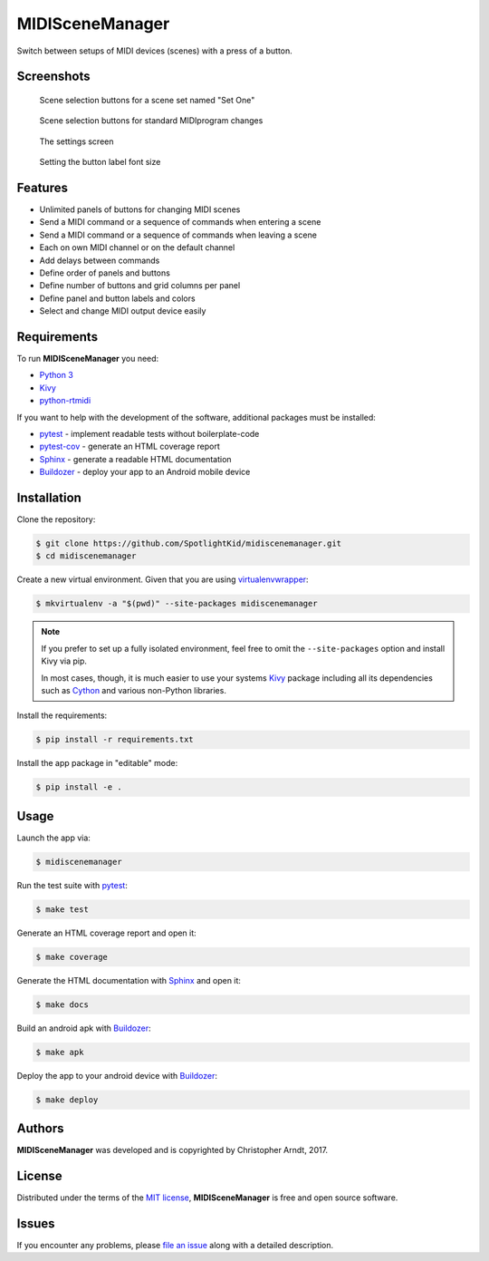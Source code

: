 MIDISceneManager
================

Switch between setups of MIDI devices (scenes) with a press of a button.


Screenshots
-----------

.. figure:: docs/source/images/screenshot0001.png
    :width: 480px

    Scene selection buttons for a scene set named "Set One"

.. figure:: docs/source/images/screenshot0002.png
    :width: 480px

    Scene selection buttons for standard MIDIprogram changes

.. figure:: docs/source/images/screenshot0003.png
    :width: 480px

    The settings screen
    
.. figure:: docs/source/images/screenshot0004.png
    :width: 480px

    Setting the button label font size


Features
--------

* Unlimited panels of buttons for changing MIDI scenes
* Send a MIDI command or a sequence of commands when entering a scene
* Send a MIDI command or a sequence of commands when leaving a scene
* Each on own MIDI channel or on the default channel
* Add delays between commands
* Define order of panels and buttons
* Define number of buttons and grid columns per panel
* Define panel and button labels and colors
* Select and change MIDI output device easily


Requirements
------------

To run **MIDISceneManager** you need:

* `Python 3`_
* Kivy_
* python-rtmidi_

If you want to help with the development of the software, additional packages must be installed:

* pytest_ - implement readable tests without boilerplate-code
* pytest-cov_ - generate an HTML coverage report
* Sphinx_ - generate a readable HTML documentation
* Buildozer_ - deploy your app to an Android mobile device


Installation
------------

Clone the repository:

.. code-block:: bash

    $ git clone https://github.com/SpotlightKid/midiscenemanager.git
    $ cd midiscenemanager

Create a new virtual environment. Given that you are using virtualenvwrapper_:

.. code-block:: bash

    $ mkvirtualenv -a "$(pwd)" --site-packages midiscenemanager

.. note::
    If you prefer to set up a fully isolated environment, feel free to omit the ``--site-packages``
    option and install Kivy via pip.

    In most cases, though, it is much easier to use your systems `Kivy`_ package including all its
    dependencies such as `Cython`_ and various non-Python libraries.

Install the requirements:

.. code-block:: bash

    $ pip install -r requirements.txt

Install the app package in "editable" mode:

.. code-block:: bash

    $ pip install -e .


Usage
-----

Launch the app via:

.. code-block:: bash

    $ midiscenemanager

Run the test suite with pytest_:

.. code-block:: bash

    $ make test

Generate an HTML coverage report and open it:

.. code-block:: bash

    $ make coverage

Generate the HTML documentation with Sphinx_ and open it:

.. code-block:: bash

    $ make docs

Build an android apk with Buildozer_:

.. code-block:: bash

    $ make apk

Deploy the app to your android device with Buildozer_:

.. code-block:: bash

    $ make deploy


Authors
-------

**MIDISceneManager** was developed and is copyrighted by Christopher Arndt, 2017.


License
-------

Distributed under the terms of the `MIT license`_, **MIDISceneManager** is free and open source
software.


Issues
------

If you encounter any problems, please `file an issue`_ along with a detailed description.


.. _buildozer: https://github.com/kivy/buildozer
.. _cython: https://pypi.python.org/pypi/Cython
.. _file an issue: https://github.com/SpotlightKid/midiscenemanager/issues
.. _kivy: https://github.com/kivy/kivy
.. _mit License: http://opensource.org/licenses/MIT
.. _pytest-cov: https://pypi.python.org/pypi/pytest-cov
.. _pytest: http://pytest.org/latest/
.. _python 3: https://python.org
.. _python-rtmidi: https://github.com/SpotlightKid/python-rtmidi
.. _sphinx: http://sphinx-doc.org/
.. _virtualenvwrapper: https://virtualenvwrapper.readthedocs.org/en/latest/
